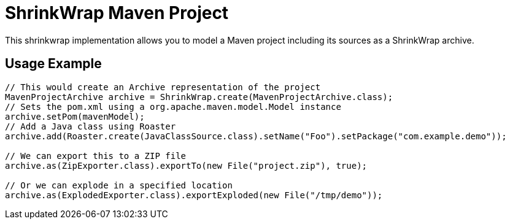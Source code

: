 ShrinkWrap Maven Project
========================

This shrinkwrap implementation allows you to model a Maven project including its sources as a ShrinkWrap archive.


== Usage Example

[source,java]
----
// This would create an Archive representation of the project
MavenProjectArchive archive = ShrinkWrap.create(MavenProjectArchive.class);
// Sets the pom.xml using a org.apache.maven.model.Model instance
archive.setPom(mavenModel);
// Add a Java class using Roaster
archive.add(Roaster.create(JavaClassSource.class).setName("Foo").setPackage("com.example.demo"));

// We can export this to a ZIP file
archive.as(ZipExporter.class).exportTo(new File("project.zip"), true);

// Or we can explode in a specified location
archive.as(ExplodedExporter.class).exportExploded(new File("/tmp/demo")); 
---- 
